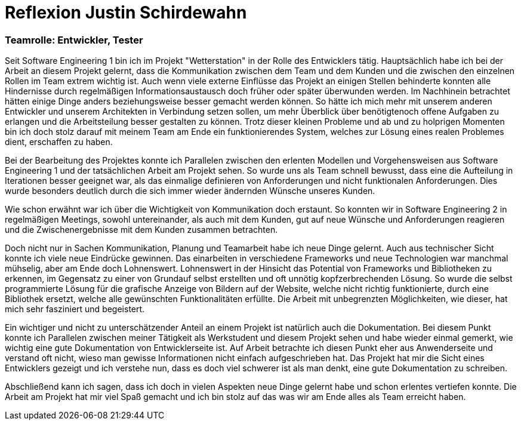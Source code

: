 = Reflexion Justin Schirdewahn

=== Teamrolle: Entwickler, Tester

Seit Software Engineering 1 bin ich im Projekt "Wetterstation" in der Rolle des Entwicklers tätig. Hauptsächlich habe ich bei der Arbeit an diesem Projekt gelernt, dass die Kommunikation zwischen dem Team und dem Kunden und die zwischen den einzelnen Rollen im Team extrem wichtig ist. Auch wenn viele externe Einflüsse das Projekt an einigen Stellen behinderte konnten alle Hindernisse durch regelmäßigen Informationsaustausch doch früher oder später überwunden werden. Im Nachhinein betrachtet hätten einige Dinge anders beziehungsweise besser gemacht werden können. So hätte ich mich mehr mit unserem anderen Entwickler und unserem Architekten in Verbindung setzen sollen, um mehr Überblick über benötigtenoch offene Aufgaben zu erlangen und die Arbeitsteilung besser gestalten zu können.
Trotz dieser kleinen Probleme und ab und zu holprigen Momenten bin ich doch stolz darauf mit meinem Team am Ende ein funktionierendes System, welches zur Lösung eines realen Problemes dient, erschaffen zu haben.

Bei der Bearbeitung des Projektes konnte ich Parallelen zwischen den erlenten Modellen und Vorgehensweisen aus Software Engineering 1 und der tatsächlichen Arbeit am Projekt sehen. So wurde uns als Team schnell bewusst, dass eine die Aufteilung in Iterationen besser geeignet war, als das einmalige definieren von Anforderungen und nicht funktionalen Anforderungen. Dies wurde besonders deutlich durch die sich immer wieder ändernden Wünsche unseres Kunden.

Wie schon erwähnt war ich über die Wichtigkeit von Kommunikation doch erstaunt. So konnten wir in Software Engineering 2 in regelmäßigen Meetings, sowohl untereinander, als auch mit dem Kunden, gut auf neue Wünsche und Anforderungen reagieren und die Zwischenergebnisse mit dem Kunden zusammen betrachten.

Doch nicht nur in Sachen Kommunikation, Planung und Teamarbeit habe ich neue Dinge gelernt. Auch aus technischer Sicht konnte ich viele neue Eindrücke gewinnen. Das einarbeiten in verschiedene Frameworks und neue Technologien war manchmal mühselig, aber am Ende doch Lohnenswert. Lohnenswert in der Hinsicht das Potential von Frameworks und Bibliotheken zu erkennen, im Gegensatz zu einer von Grundauf selbst erstellten und oft unnötig kopfzerbrechenden Lösung. So wurde die selbst programmierte Lösung für die grafische Anzeige von Bildern auf der Website, welche nicht richtig funktionierte, durch eine Bibliothek ersetzt, welche alle gewünschten Funktionalitäten erfüllte. Die Arbeit mit unbegrenzten Möglichkeiten, wie dieser, hat mich sehr fasziniert und begeistert.

Ein wichtiger und nicht zu unterschätzender Anteil an einem Projekt ist natürlich auch die Dokumentation. Bei diesem Punkt konnte ich Parallelen zwischen meiner Tätigkeit als Werkstudent und diesem Projekt sehen und habe wieder einmal gemerkt, wie wichtig eine gute Dokumentation von Entwicklerseite ist. Auf Arbeit betrachte ich diesen Punkt eher aus Anwenderseite und verstand oft nicht, wieso man gewisse Informationen nicht einfach aufgeschrieben hat. Das Projekt hat mir die Sicht eines Entwicklers gezeigt und ich verstehe nun, dass es doch viel schwerer ist als man denkt, eine gute Dokumentation zu schreiben.

Abschließend kann ich sagen, dass ich doch in vielen Aspekten neue Dinge gelernt habe und schon erlentes vertiefen konnte. Die Arbeit am Projekt hat mir viel Spaß gemacht und ich bin stolz auf das was wir am Ende alles als Team erreicht haben.